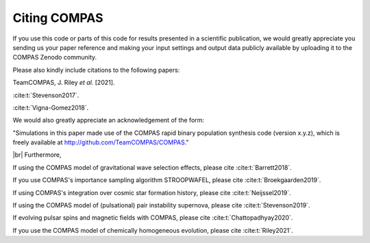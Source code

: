 Citing COMPAS
-------------

If you use this code or parts of this code for results presented in a scientific publication, we would greatly appreciate you sending
us your paper reference and making your input settings and output data publicly available by uploading it to the COMPAS Zenodo community. 

Please also kindly include citations to the following papers:

TeamCOMPAS, J. Riley `et al.` [2021].

:cite:t:`Stevenson2017`.

:cite:t:`Vigna-Gomez2018`.

We would also greatly appreciate an acknowledgement of the form:

"Simulations in this paper made use of the COMPAS rapid binary population synthesis code (version x.y.z), which is freely available at http://github.com/TeamCOMPAS/COMPAS."

|br|
Furthermore,

If using the COMPAS model of gravitational wave selection effects, please cite :cite:t:`Barrett2018`.

If you use COMPAS's importance sampling algorithm STROOPWAFEL, please cite :cite:t:`Broekgaarden2019`.

If using COMPAS's integration over cosmic star formation history, please cite :cite:t:`Neijssel2019`.

If using the COMPAS model of (pulsational) pair instability supernova, please cite :cite:t:`Stevenson2019`.

If evolving pulsar spins and magnetic fields with COMPAS, please cite :cite:t:`Chattopadhyay2020`.

If you use the COMPAS model of chemically homogeneous evolution, please cite :cite:t:`Riley2021`.

